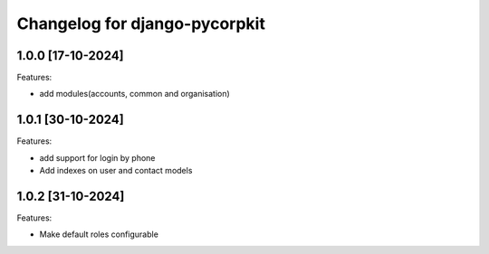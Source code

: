 Changelog for django-pycorpkit
==============================

1.0.0 [17-10-2024]
--------------------

Features:

- add modules(accounts, common and organisation)


1.0.1 [30-10-2024]
--------------------

Features:

- add support for login by phone
- Add indexes on user and contact models


1.0.2 [31-10-2024]
--------------------

Features:

- Make default roles configurable
